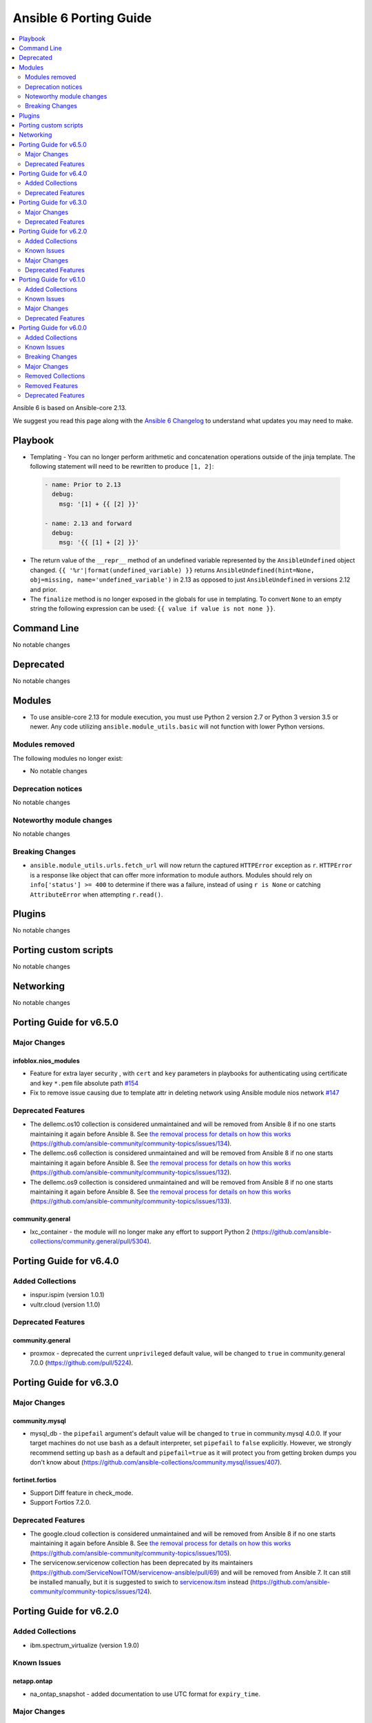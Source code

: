 ..
   THIS DOCUMENT IS AUTOMATICALLY GENERATED BY ANTSIBULL! PLEASE DO NOT EDIT MANUALLY! (YOU PROBABLY WANT TO EDIT porting_guide_core_2.13.rst)

.. _porting_6_guide:

=======================
Ansible 6 Porting Guide
=======================

.. contents::
  :local:
  :depth: 2


Ansible 6 is based on Ansible-core 2.13.


We suggest you read this page along with the `Ansible 6 Changelog <https://github.com/ansible-community/ansible-build-data/blob/main/6/CHANGELOG-v6.rst>`_ to understand what updates you may need to make.


Playbook
========

* Templating - You can no longer perform arithmetic and concatenation operations outside of the jinja template. The following statement will need to be rewritten to produce ``[1, 2]``:

 .. code-block:: yaml

     - name: Prior to 2.13
       debug:
         msg: '[1] + {{ [2] }}'

     - name: 2.13 and forward
       debug:
         msg: '{{ [1] + [2] }}'

* The return value of the ``__repr__`` method of an undefined variable represented by the ``AnsibleUndefined`` object changed. ``{{ '%r'|format(undefined_variable) }}`` returns ``AnsibleUndefined(hint=None, obj=missing, name='undefined_variable')`` in 2.13 as opposed to just ``AnsibleUndefined`` in versions 2.12 and prior.

* The ``finalize`` method is no longer exposed in the globals for use in templating. To convert ``None`` to an empty string the following expression can be used: ``{{ value if value is not none }}``.


Command Line
============

No notable changes


Deprecated
==========

No notable changes


Modules
=======

* To use ansible-core 2.13 for module execution, you must use Python 2 version 2.7 or Python 3 version 3.5 or newer. Any code utilizing ``ansible.module_utils.basic`` will not function with lower Python versions.


Modules removed
---------------

The following modules no longer exist:

* No notable changes


Deprecation notices
-------------------

No notable changes


Noteworthy module changes
-------------------------

No notable changes


Breaking Changes
----------------

* ``ansible.module_utils.urls.fetch_url`` will now return the captured ``HTTPError`` exception as ``r``. ``HTTPError`` is a response like object that can offer more information to module authors. Modules should rely on ``info['status'] >= 400`` to determine if there was a failure, instead of using ``r is None`` or catching ``AttributeError`` when attempting ``r.read()``.


Plugins
=======

No notable changes


Porting custom scripts
======================

No notable changes


Networking
==========

No notable changes

Porting Guide for v6.5.0
========================

Major Changes
-------------

infoblox.nios_modules
~~~~~~~~~~~~~~~~~~~~~

- Feature for extra layer security , with ``cert`` and ``key`` parameters in playbooks for authenticating using certificate and key ``*.pem`` file absolute path `#154 <https://github.com/infobloxopen/infoblox-ansible/pull/154>`_
- Fix to remove issue causing due to template attr in deleting network using Ansible module nios network `#147 <https://github.com/infobloxopen/infoblox-ansible/pull/147>`_

Deprecated Features
-------------------

- The dellemc.os10 collection is considered unmaintained and will be removed from Ansible 8 if no one starts maintaining it again before Ansible 8. See `the removal process for details on how this works <https://github.com/ansible-collections/overview/blob/main/removal_from_ansible.rst#cancelling-removal-of-an-unmaintained-collection>`__ (https://github.com/ansible-community/community-topics/issues/134).
- The dellemc.os6 collection is considered unmaintained and will be removed from Ansible 8 if no one starts maintaining it again before Ansible 8. See `the removal process for details on how this works <https://github.com/ansible-collections/overview/blob/main/removal_from_ansible.rst#cancelling-removal-of-an-unmaintained-collection>`__ (https://github.com/ansible-community/community-topics/issues/132).
- The dellemc.os9 collection is considered unmaintained and will be removed from Ansible 8 if no one starts maintaining it again before Ansible 8. See `the removal process for details on how this works <https://github.com/ansible-collections/overview/blob/main/removal_from_ansible.rst#cancelling-removal-of-an-unmaintained-collection>`__ (https://github.com/ansible-community/community-topics/issues/133).

community.general
~~~~~~~~~~~~~~~~~

- lxc_container - the module will no longer make any effort to support Python 2 (https://github.com/ansible-collections/community.general/pull/5304).

Porting Guide for v6.4.0
========================

Added Collections
-----------------

- inspur.ispim (version 1.0.1)
- vultr.cloud (version 1.1.0)

Deprecated Features
-------------------

community.general
~~~~~~~~~~~~~~~~~

- proxmox - deprecated the current ``unprivileged`` default value, will be changed to ``true`` in community.general 7.0.0 (https://github.com/pull/5224).

Porting Guide for v6.3.0
========================

Major Changes
-------------

community.mysql
~~~~~~~~~~~~~~~

- mysql_db - the ``pipefail`` argument's default value will be changed to ``true`` in community.mysql 4.0.0. If your target machines do not use ``bash`` as a default interpreter, set ``pipefail`` to ``false`` explicitly. However, we strongly recommend setting up ``bash`` as a default and ``pipefail=true`` as it will protect you from getting broken dumps you don't know about (https://github.com/ansible-collections/community.mysql/issues/407).

fortinet.fortios
~~~~~~~~~~~~~~~~

- Support Diff feature in check_mode.
- Support Fortios 7.2.0.

Deprecated Features
-------------------

- The google.cloud collection is considered unmaintained and will be removed from Ansible 8 if no one starts maintaining it again before Ansible 8. See `the removal process for details on how this works <https://github.com/ansible-collections/overview/blob/main/removal_from_ansible.rst#cancelling-removal-of-an-unmaintained-collection>`__ (https://github.com/ansible-community/community-topics/issues/105).
- The servicenow.servicenow collection has been deprecated by its maintainers (https://github.com/ServiceNowITOM/servicenow-ansible/pull/69) and will be removed from Ansible 7. It can still be installed manually, but it is suggested to swich to `servicenow.itsm <https://galaxy.ansible.com/servicenow/itsm>`__ instead (https://github.com/ansible-community/community-topics/issues/124).

Porting Guide for v6.2.0
========================

Added Collections
-----------------

- ibm.spectrum_virtualize (version 1.9.0)

Known Issues
------------

netapp.ontap
~~~~~~~~~~~~

- na_ontap_snapshot - added documentation to use UTC format for ``expiry_time``.

Major Changes
-------------

community.postgresql
~~~~~~~~~~~~~~~~~~~~

- postgresql_user - the ``groups`` argument has been deprecated and will be removed in ``community.postgresql 3.0.0``. Please use the ``postgresql_membership`` module to specify group/role memberships instead (https://github.com/ansible-collections/community.postgresql/issues/277).

Deprecated Features
-------------------

community.hashi_vault
~~~~~~~~~~~~~~~~~~~~~

- vault_kv2_get lookup - the ``engine_mount_point option`` in the ``vault_kv2_get`` lookup only will change its default from ``kv`` to ``secret`` in community.hashi_vault version 4.0.0 (https://github.com/ansible-collections/community.hashi_vault/issues/279).

Porting Guide for v6.1.0
========================

Added Collections
-----------------

- purestorage.fusion (version 1.0.2)

Known Issues
------------

dellemc.openmanage
~~~~~~~~~~~~~~~~~~

- idrac_user - Issue(192043) The module may error out with the message ``unable to perform the import or export operation because there are pending attribute changes or a configuration job is in progress``. Wait for the job to complete and run the task again.
- ome_application_alerts_smtp - Issue(212310) - The module does not provide a proper error message if the destination_address is more than 255 characters.
- ome_application_alerts_syslog - Issue(215374) - The module does not provide a proper error message if the destination_address is more than 255 characters.
- ome_device_local_access_configuration - Issue(215035) - The module reports ``Successfully updated the local access setting`` if an unsupported value is provided for the parameter timeout_limit. However, this value is not actually applied on OpenManage Enterprise Modular.
- ome_device_local_access_configuration - Issue(217865) - The module does not display a proper error message if an unsupported value is provided for the user_defined and lcd_language parameters.
- ome_device_network_services - Issue(212681) - The module does not provide a proper error message if unsupported values are provided for the parameters- port_number, community_name, max_sessions, max_auth_retries, and idle_timeout.
- ome_device_power_settings - Issue(212679) - The module displays the following message if the value provided for the parameter ``power_cap`` is not within the supported range of 0 to 32767, ``Unable to complete the request because PowerCap does not exist or is not applicable for the resource URI.``
- ome_device_quick_deploy - Issue(216352) - The module does not display a proper error message if an unsupported value is provided for the ipv6_prefix_length and vlan_id parameters.
- ome_smart_fabric_uplink - Issue(186024) - The module does not allow the creation of multiple uplinks of the same name even though it is supported by OpenManage Enterprise Modular. If an uplink is created using the same name as an existing uplink, the existing uplink is modified.

Major Changes
-------------

chocolatey.chocolatey
~~~~~~~~~~~~~~~~~~~~~

- win_chocolatey - Added bootstrap_script option to allow users to target a script URL for installing Chocolatey on clients.
- win_chocolatey_facts - Added outdated packages list to data returned.

infoblox.nios_modules
~~~~~~~~~~~~~~~~~~~~~

- Update `text` field of TXT Record `#128 <https://github.com/infobloxopen/infoblox-ansible/pull/128>`_
- Update operation using `old_name` and `new_name` for the object with dummy name in `old_name` (which does not exist in system) will not create a new object in the system. An error will be thrown stating the object does not exist in the system `#129 <https://github.com/infobloxopen/infoblox-ansible/pull/129>`_

Deprecated Features
-------------------

cisco.ios
~~~~~~~~~

- Deprecated ios_linkagg_module in favor of ios_lag_interfaces.

community.aws
~~~~~~~~~~~~~

- aws_codebuild - The ``tags`` parameter currently uses a non-standard format and has been deprecated.  In release 6.0.0 this parameter will accept a simple key/value pair dictionary instead of the current list of dictionaries.  It is recommended to migrate to using the resource_tags parameter which already accepts the simple dictionary format (https://github.com/ansible-collections/community.aws/pull/1221).
- route53_info - The CamelCase return values for ``HostedZones``, ``ResourceRecordSets``, and ``HealthChecks`` have been deprecated, in the future release you must use snake_case return values ``hosted_zones``, ``resource_record_sets``, and ``health_checks`` instead respectively".

community.crypto
~~~~~~~~~~~~~~~~

- Support for Ansible 2.9 and ansible-base 2.10 is deprecated, and will be removed in the next major release (community.crypto 3.0.0). Some modules might still work with these versions afterwards, but we will no longer keep compatibility code that was needed to support them (https://github.com/ansible-collections/community.crypto/pull/460).

community.docker
~~~~~~~~~~~~~~~~

- Support for Docker API version 1.20 to 1.24 has been deprecated and will be removed in community.docker 3.0.0. The first Docker version supporting API version 1.25 was Docker 1.13, released in January 2017. This affects the modules ``docker_container``, ``docker_container_exec``, ``docker_container_info``, ``docker_compose``, ``docker_login``, ``docker_image``, ``docker_image_info``, ``docker_image_load``, ``docker_host_info``, ``docker_network``, ``docker_network_info``, ``docker_node_info``, ``docker_swarm_info``, ``docker_swarm_service``, ``docker_swarm_service_info``, ``docker_volume_info``, and ``docker_volume``, whose minimally supported API version is between 1.20 and 1.24 (https://github.com/ansible-collections/community.docker/pull/396).
- Support for Python 2.6 is deprecated and will be removed in the next major release (community.docker 3.0.0). Some modules might still work with Python 2.6, but we will no longer try to ensure compatibility (https://github.com/ansible-collections/community.docker/pull/388).

community.general
~~~~~~~~~~~~~~~~~

- cmd_runner module utils - deprecated ``fmt`` in favour of ``cmd_runner_fmt`` as the parameter format object (https://github.com/ansible-collections/community.general/pull/4777).

Porting Guide for v6.0.0
========================

Added Collections
-----------------

- cisco.dnac (version 6.4.0)
- community.sap (version 1.0.0)
- community.sap_libs (version 1.1.0)
- vmware.vmware_rest (version 2.1.5)

Known Issues
------------

Ansible-core
~~~~~~~~~~~~

- get_url - document ``check_mode`` correctly with unreliable changed status (https://github.com/ansible/ansible/issues/65687).

ansible.netcommon
~~~~~~~~~~~~~~~~~

- eos - When using eos modules on Ansible 2.9, tasks will occasionally fail with ``import_modules`` enabled. This can be avoided by setting ``import_modules: no``

community.general
~~~~~~~~~~~~~~~~~

- pacman - ``update_cache`` cannot differentiate between up to date and outdated package lists and will report ``changed`` in both situations (https://github.com/ansible-collections/community.general/pull/4318).
- pacman - binaries specified in the ``executable`` parameter must support ``--print-format`` in order to be used by this module. In particular, AUR helper ``yay`` is known not to currently support it (https://github.com/ansible-collections/community.general/pull/4312).

dellemc.openmanage
~~~~~~~~~~~~~~~~~~

- idrac_user - Issue(192043) The module may error out with the message ``unable to perform the import or export operation because there are pending attribute changes or a configuration job is in progress``. Wait for the job to complete and run the task again.
- ome_application_alerts_smtp - Issue(212310) - The module does not provide a proper error message if the destination_address is more than 255 characters.
- ome_application_alerts_syslog - Issue(215374) - The module does not provide a proper error message if the destination_address is more than 255 characters.
- ome_application_console_preferences - Issue(224690) - The module does not display a proper error message when an unsupported value is provided for the parameters report_row_limit, email_sender_settings, and metric_collection_settings, and the value is applied on OpenManage Enterprise.
- ome_device_local_access_configuration - Issue(215035) - The module reports ``Successfully updated the local access setting`` if an unsupported value is provided for the parameter timeout_limit. However, this value is not actually applied on OpenManage Enterprise Modular.
- ome_device_local_access_configuration - Issue(217865) - The module does not display a proper error message if an unsupported value is provided for the user_defined and lcd_language parameters.
- ome_device_network_services - Issue(212681) - The module does not provide a proper error message if unsupported values are provided for the parameters- port_number, community_name, max_sessions, max_auth_retries, and idle_timeout.
- ome_device_power_settings - Issue(212679) - The module displays the following message if the value provided for the parameter ``power_cap`` is not within the supported range of 0 to 32767, ``Unable to complete the request because PowerCap does not exist or is not applicable for the resource URI.``
- ome_device_power_settings - Issue(212679) - The module errors out with the following message if the value provided for the parameter ``power_cap`` is not within the supported range of 0 to 32767, ``Unable to complete the request because PowerCap does not  exist or is not applicable for the resource URI.``
- ome_device_power_settings - Issue(212679) - The module errors out with the following message if the value provided for the parameter ``power_cap`` is not within the supported range of 0 to 32767, ``Unable to complete the request because PowerCap does not exist or is not applicable for the resource URI.``
- ome_device_quick_deploy - Issue(216352) - The module does not display a proper error message if an unsupported value is provided for the ipv6_prefix_length and vlan_id parameters.
- ome_smart_fabric_uplink - Issue(186024) - The module does not allow the creation of multiple uplinks of the same name even though it is supported by OpenManage Enterprise Modular. If an uplink is created using the same name as an existing uplink, the existing uplink is modified.

purestorage.flasharray
~~~~~~~~~~~~~~~~~~~~~~

- purefa_admin - Once `max_login` and `lockout` have been set there is currently no way to rest these to zero except through the FlashArray GUI

Breaking Changes
----------------

Ansible-core
~~~~~~~~~~~~

- Module Python Dependency - Drop support for Python 2.6 in module execution.
- Templating - it is no longer allowed to perform arithmetic and concatenation operations outside of the jinja template (https://github.com/ansible/ansible/pull/75587)
- The ``finalize`` method is no longer exposed in the globals for use in templating.

amazon.aws
~~~~~~~~~~

- aws_caller_facts - Remove deprecated ``aws_caller_facts`` alias.  Please use ``aws_caller_info`` instead.
- cloudformation_facts - Remove deprecated ``cloudformation_facts`` alias.  Please use ``cloudformation_info`` instead.
- ec2_ami_facts - Remove deprecated ``ec2_ami_facts`` alias.  Please use ``ec2_ami_info`` instead.
- ec2_eni_facts - Remove deprecated ``ec2_eni_facts`` alias.  Please use ``ec2_eni_info`` instead.
- ec2_group_facts - Remove deprecated ``ec2_group_facts`` alias.  Please use ``ec2_group_info`` instead.
- ec2_instance_facts - Remove deprecated ``ec2_instance_facts`` alias.  Please use ``ec2_instance_info`` instead.
- ec2_snapshot_facts - Remove deprecated ``ec2_snapshot_facts`` alias.  Please use ``ec2_snapshot_info`` instead.
- ec2_vol_facts - Remove deprecated ``ec2_vol_facts`` alias.  Please use ``ec2_vol_info`` instead.
- ec2_vpc_dhcp_option_facts - Remove deprecated ``ec2_vpc_dhcp_option_facts`` alias.  Please use ``ec2_vpc_dhcp_option_info`` instead.
- ec2_vpc_endpoint_facts - Remove deprecated ``ec2_vpc_endpoint_facts`` alias.  Please use ``ec2_vpc_endpoint_info`` instead.
- ec2_vpc_igw_facts - Remove deprecated ``ec2_vpc_igw_facts`` alias.  Please use ``ec2_vpc_igw_info`` instead.
- ec2_vpc_nat_gateway_facts - Remove deprecated ``ec2_vpc_nat_gateway_facts`` alias.  Please use ``ec2_vpc_nat_gateway_info`` instead.
- ec2_vpc_net_facts - Remove deprecated ``ec2_vpc_net_facts`` alias.  Please use ``ec2_vpc_net_info`` instead.
- ec2_vpc_route_table_facts - Remove deprecated ``ec2_vpc_route_table_facts`` alias.  Please use ``ec2_vpc_route_table_info`` instead.
- ec2_vpc_subnet_facts - Remove deprecated ``ec2_vpc_subnet_facts`` alias.  Please use ``ec2_vpc_subnet_info`` instead.

ansible.netcommon
~~~~~~~~~~~~~~~~~

- httpapi - Change default value of ``import_modules`` option from ``no`` to ``yes``
- netconf - Change default value of ``import_modules`` option from ``no`` to ``yes``
- network_cli - Change default value of ``import_modules`` option from ``no`` to ``yes``

arista.eos
~~~~~~~~~~

- eos_command - new suboption ``version`` of parameter ``command``, which controls the JSON response version. Previously the value was assumed to be "latest" for network_cli and "1" for httpapi, but the default will now be "latest" for both connections. This option is also available for use in modules making their own device requests with ``plugins.module_utils.network.eos.eos.run_commands()`` with the same new default behavior. (https://github.com/ansible-collections/arista.eos/pull/258).
- httpapi - the ``eos_use_sessions`` option is now a boolean instead of an integer.

community.aws
~~~~~~~~~~~~~

- aws_acm_facts -  Remove deprecated alias ``aws_acm_facts``.  Please use ``aws_acm_info`` instead.
- aws_kms_facts -  Remove deprecated alias ``aws_kms_facts``.  Please use ``aws_kms_info`` instead.
- aws_kms_info - Deprecated ``keys_attr`` field is now ignored (https://github.com/ansible-collections/community.aws/pull/838).
- aws_region_facts -  Remove deprecated alias ``aws_region_facts``.  Please use ``aws_region_info`` instead.
- aws_s3_bucket_facts -  Remove deprecated alias ``aws_s3_bucket_facts``.  Please use ``aws_s3_bucket_info`` instead.
- aws_sgw_facts -  Remove deprecated alias ``aws_sgw_facts``.  Please use ``aws_sgw_info`` instead.
- aws_waf_facts -  Remove deprecated alias ``aws_waf_facts``.  Please use ``aws_waf_info`` instead.
- cloudfront_facts -  Remove deprecated alias ``cloudfront_facts``.  Please use ``cloudfront_info`` instead.
- cloudwatchlogs_log_group_facts -  Remove deprecated alias ``cloudwatchlogs_log_group_facts``.  Please use ``cloudwatchlogs_log_group_info`` instead.
- dynamodb_table - deprecated updates currently ignored for primary keys and global_all indexes will now result in a failure. (https://github.com/ansible-collections/community.aws/pull/837).
- ec2_asg_facts -  Remove deprecated alias ``ec2_asg_facts``.  Please use ``ec2_asg_info`` instead.
- ec2_customer_gateway_facts -  Remove deprecated alias ``ec2_customer_gateway_facts``.  Please use ``ec2_customer_gateway_info`` instead.
- ec2_eip_facts -  Remove deprecated alias ``ec2_eip_facts``.  Please use ``ec2_eip_info`` instead.
- ec2_elb_facts -  Remove deprecated alias ``ec2_elb_facts``.  Please use ``ec2_elb_info`` instead.
- ec2_elb_info -  The ``ec2_elb_info`` module has been removed.  Please use ``the ``elb_classic_lb_info`` module.
- ec2_lc_facts -  Remove deprecated alias ``ec2_lc_facts``.  Please use ``ec2_lc_info`` instead.
- ec2_placement_group_facts -  Remove deprecated alias ``ec2_placement_group_facts``.  Please use ``ec2_placement_group_info`` instead.
- ec2_vpc_nacl_facts -  Remove deprecated alias ``ec2_vpc_nacl_facts``.  Please use ``ec2_vpc_nacl_info`` instead.
- ec2_vpc_peering_facts -  Remove deprecated alias ``ec2_vpc_peering_facts``.  Please use ``ec2_vpc_peering_info`` instead.
- ec2_vpc_route_table_facts -  Remove deprecated alias ``ec2_vpc_route_table_facts``.  Please use ``ec2_vpc_route_table_info`` instead.
- ec2_vpc_vgw_facts -  Remove deprecated alias ``ec2_vpc_vgw_facts``.  Please use ``ec2_vpc_vgw_info`` instead.
- ec2_vpc_vpn_facts -  Remove deprecated alias ``ec2_vpc_vpn_facts``.  Please use ``ec2_vpc_vpn_info`` instead.
- ecs_service_facts -  Remove deprecated alias ``ecs_service_facts``.  Please use ``ecs_service_info`` instead.
- ecs_taskdefinition_facts -  Remove deprecated alias ``ecs_taskdefinition_facts``.  Please use ``ecs_taskdefinition_info`` instead.
- efs_facts -  Remove deprecated alias ``efs_facts``.  Please use ``efs_info`` instead.
- elasticache_facts -  Remove deprecated alias ``elasticache_facts``.  Please use ``elasticache_info`` instead.
- elb_application_lb_facts -  Remove deprecated alias ``elb_application_lb_facts``.  Please use ``elb_application_lb_info`` instead.
- elb_classic_lb_facts -  Remove deprecated alias ``elb_classic_lb_facts``.  Please use ``elb_classic_lb_info`` instead.
- elb_target_facts -  Remove deprecated alias ``elb_target_facts``.  Please use ``elb_target_info`` instead.
- elb_target_group_facts -  Remove deprecated alias ``elb_target_group_facts``.  Please use ``elb_target_group_info`` instead.
- iam - Removed deprecated ``community.aws.iam`` module. Please use ``community.aws.iam_user``, ``community.aws.iam_access_key`` or ``community.aws.iam_group`` (https://github.com/ansible-collections/community.aws/pull/839).
- iam_cert_facts -  Remove deprecated alias ``iam_cert_facts``.  Please use ``iam_cert_info`` instead.
- iam_mfa_device_facts -  Remove deprecated alias ``iam_mfa_device_facts``.  Please use ``iam_mfa_device_info`` instead.
- iam_role_facts -  Remove deprecated alias ``iam_role_facts``.  Please use ``iam_role_info`` instead.
- iam_server_certificate_facts -  Remove deprecated alias ``iam_server_certificate_facts``.  Please use ``iam_server_certificate_info`` instead.
- lambda_facts -  Remove deprecated module lambda_facts``.  Please use ``lambda_info`` instead.
- rds - Removed deprecated ``community.aws.rds`` module. Please use ``community.aws.rds_instance`` (https://github.com/ansible-collections/community.aws/pull/839).
- rds_instance_facts -  Remove deprecated alias ``rds_instance_facts``.  Please use ``rds_instance_info`` instead.
- rds_snapshot_facts -  Remove deprecated alias ``rds_snapshot_facts``.  Please use ``rds_snapshot_info`` instead.
- redshift_facts -  Remove deprecated alias ``redshift_facts``.  Please use ``redshift_info`` instead.
- route53_facts -  Remove deprecated alias ``route53_facts``.  Please use ``route53_info`` instead.

community.general
~~~~~~~~~~~~~~~~~

- Parts of this collection do not work with ansible-core 2.11 on Python 3.12+. Please either upgrade to ansible-core 2.12+, or use Python 3.11 or earlier (https://github.com/ansible-collections/community.general/pull/3988).
- The symbolic links used to implement flatmapping for all modules were removed and replaced by ``meta/runtime.yml`` redirects. This effectively breaks compatibility with Ansible 2.9 for all modules (without using their "long" names, which is discouraged and which can change without previous notice since they are considered an implementation detail) (https://github.com/ansible-collections/community.general/pull/4548).
- a_module test plugin - remove Ansible 2.9 compatibility code (https://github.com/ansible-collections/community.general/pull/4548).
- archive - remove Ansible 2.9 compatibility code (https://github.com/ansible-collections/community.general/pull/4548).
- git_config - remove Ansible 2.9 and early ansible-base 2.10 compatibility code (https://github.com/ansible-collections/community.general/pull/4548).
- java_keystore - remove Ansible 2.9 compatibility code (https://github.com/ansible-collections/community.general/pull/4548).
- lists_mergeby and groupby_as_dict filter plugins - adjust filter plugin filename. This change is not visible to end-users, it only affects possible other collections importing Python paths (https://github.com/ansible-collections/community.general/pull/4625).
- lists_mergeby filter plugin - remove Ansible 2.9 compatibility code (https://github.com/ansible-collections/community.general/pull/4548).
- maven_artifact - remove Ansible 2.9 compatibility code (https://github.com/ansible-collections/community.general/pull/4548).
- memcached cache plugin - remove Ansible 2.9 compatibility code (https://github.com/ansible-collections/community.general/pull/4548).
- path_join filter plugin shim - remove Ansible 2.9 compatibility code (https://github.com/ansible-collections/community.general/pull/4548).
- redis cache plugin - remove Ansible 2.9 compatibility code (https://github.com/ansible-collections/community.general/pull/4548).
- yarn - remove unsupported and unnecessary ``--no-emoji`` flag (https://github.com/ansible-collections/community.general/pull/4662).

community.mysql
~~~~~~~~~~~~~~~

- mysql_replication - remove ``Is_Slave`` and ``Is_Master`` return values (were replaced with ``Is_Primary`` and ``Is_Replica`` (https://github.com/ansible-collections    /community.mysql/issues/145).
- mysql_replication - remove the mode options values containing ``master``/``slave`` and the master_use_gtid option ``slave_pos`` (were replaced with corresponding ``primary``/``replica`` values) (https://github.com/ansible-collections/community.mysql/issues/145).
- mysql_user - remove support for the `REQUIRESSL` special privilege as it has ben superseded by the `tls_requires` option (https://github.com/ansible-collections/community.mysql/discussions/121).
- mysql_user - validate privileges using database engine directly (https://github.com/ansible-collections/community.mysql/issues/234 https://github.com/ansible-collections/community.mysql/pull/243). Do not validate privileges in this module anymore.

community.vmware
~~~~~~~~~~~~~~~~

- The collection now requires at least ansible-core 2.11.0. Ansible 3 and before, and ansible-base versions are no longer supported.
- vmware_cluster_drs - The default for ``enable`` has been changed from ``false`` to ``true``.
- vmware_cluster_drs - The parameter alias ``enable_drs`` has been removed, use ``enable`` instead.
- vmware_cluster_ha - The default for ``enable`` has been changed from ``false`` to ``true``.
- vmware_cluster_ha - The parameter alias ``enable_ha`` has been removed, use ``enable`` instead.
- vmware_cluster_vsan - The default for ``enable`` has been changed from ``false`` to ``true``.
- vmware_cluster_vsan - The parameter alias ``enable_vsan`` has been removed, use ``enable`` instead.
- vmware_guest - Virtualization Based Security has some requirements (``nested_virt``, ``secure_boot`` and ``iommu``) that the module silently enabled. They have to be enabled explicitly now.

dellemc.openmanage
~~~~~~~~~~~~~~~~~~

- HTTPS SSL certificate validation is a **breaking change** and will require modification in the existing playbooks. Please refer to `SSL Certificate Validation <https://github.com/dell/dellemc-openmanage-ansible-modules#ssl-certificate-validation>`_ section in the `README.md <https://github.com/dell/dellemc-openmanage-ansible-modules/blob/collections/README.md#SSL-Certificate-Validation>`_ for modification to existing playbooks.

theforeman.foreman
~~~~~~~~~~~~~~~~~~

- Set use_reports_api default value to true for the inventory plugin
- Support for Ansible 2.8 is removed

Major Changes
-------------

- Add a ``ansible-community`` CLI tool that allows to print the version of the Ansible community distribution. Use ``ansible-community --version`` to print this version.

Ansible-core
~~~~~~~~~~~~

- Jinja2 Controller Requirement - Jinja2 3.0.0 or newer is required for the control node (the machine that runs Ansible) (https://github.com/ansible/ansible/pull/75881)
- Templating - remove ``safe_eval`` in favor of using ``NativeEnvironment`` but utilizing ``literal_eval`` only in cases when ``safe_eval`` was used (https://github.com/ansible/ansible/pull/75587)

amazon.aws
~~~~~~~~~~

- amazon.aws collection - The amazon.aws collection has dropped support for ``botocore<1.19.0`` and ``boto3<1.16.0``. Most modules will continue to work with older versions of the AWS SDK, however compatability with older versions of the SDK is not guaranteed and will not be tested. When using older versions of the SDK a warning will be emitted by Ansible (https://github.com/ansible-collections/amazon.aws/pull/574).

ansible.netcommon
~~~~~~~~~~~~~~~~~

- cli_parse - this module has been moved to the ansible.utils collection. ``ansible.netcommon.cli_parse`` will continue to work to reference the module in its new location, but this redirect will be removed in a future release
- network_cli - Change default value of `ssh_type` option from `paramiko` to `auto`. This value will use libssh if the ansible-pylibssh module is installed, otherwise will fallback to paramiko.

arista.eos
~~~~~~~~~~

- Minimum required ansible.netcommon version is 2.5.1.
- Updated base plugin references to ansible.netcommon.
- `eos_facts` - change default gather_subset to `min` from `!config` (https://github.com/ansible-collections/arista.eos/issues/306).

chocolatey.chocolatey
~~~~~~~~~~~~~~~~~~~~~

- win_chocolatey - Added choco_args option to pass additional arguments directly to Chocolatey.

cisco.asa
~~~~~~~~~

- Minimum required ansible.netcommon version is 2.5.1.
- Updated base plugin references to ansible.netcommon.

cisco.ios
~~~~~~~~~

- Minimum required ansible.netcommon version is 2.5.1.
- Updated base plugin references to ansible.netcommon.
- facts - default value for gather_subset is changed to min instead of !config.

cisco.iosxr
~~~~~~~~~~~

- Minimum required ansible.netcommon version is 2.5.1.
- Updated base plugin references to ansible.netcommon.
- `facts` - default value for `gather_subset` is changed to min instead of !config.

cisco.ise
~~~~~~~~~

- Update ciscoisesdk requirement to 1.2.0
- anc_endpoint_bulk_monitor_status_info - change return value, it returns BulkStatus content.
- anc_policy_bulk_monitor_status_info - change return value, it returns BulkStatus content.
- backup_last_status_info - change return value, it returns response content.
- device_administration_authentication_rules - deletes parameter identitySourceId.
- device_administration_authentication_rules_info - change return value, it returns response content.
- device_administration_authorization_rules_info - change return value, it returns response content.
- device_administration_conditions - deletes parameter attributeId.
- device_administration_conditions_for_authentication_rule_info - change return value, it returns response content.
- device_administration_conditions_for_authorization_rule_info - change return value, it returns response content.
- device_administration_conditions_for_policy_set_info - change return value, it returns response content.
- device_administration_conditions_info - change return value, it returns response content.
- device_administration_dictionary_attributes_authentication_info - change return value, it returns response content.
- device_administration_dictionary_attributes_authorization_info - change return value, it returns response content.
- device_administration_dictionary_attributes_policy_set_info - change return value, it returns response content.
- device_administration_global_exception_rules_info - change return value, it returns response content.
- device_administration_network_conditions_info - change return value, it returns response content.
- device_administration_time_date_conditions - deletes parameter attributeId.
- device_administration_time_date_conditions_info - change return value, it returns response content.
- egress_matrix_cell_bulk_monitor_status_info - change return value, it returns BulkStatus content.
- network_access_authentication_rules - deletes parameter identitySourceId.
- network_access_conditions - deletes parameter attributeId.
- network_access_time_date_conditions - deletes parameter attributeId.
- node_deployment - update parameters.
- node_deployment_info - add filter and filterType parameters.
- node_group - fixes response recollection.
- node_group_info - fixes response recollection.
- repository_files_info - change return value, it returns response content.
- repository_info - change return value, it returns response content.
- sg_acl_bulk_monitor_status_info - change return value, it returns BulkStatus content.
- sg_mapping_bulk_monitor_status_info - change return value, it returns BulkStatus content.
- sg_mapping_group_bulk_monitor_status_info - change return value, it returns BulkStatus content.
- sg_mapping_group_info - change return value, it returns BulkStatus content.
- sg_to_vn_to_vlan_bulk_monitor_status_info - change return value, it returns BulkStatus content.
- sgt - change generationId type from int to str.
- sgt_bulk_monitor_status_info - change return value, it returns BulkStatus content.
- sxp_connections_bulk_monitor_status_info - change return value, it returns BulkStatus content.
- sxp_local_bindings_bulk_monitor_status_info - change return value, it returns BulkStatus content.
- sxp_vpns_bulk_monitor_status_info - change return value, it returns BulkStatus content.
- system_certificate - new parameters portalTagTransferForSameSubject and roleTransferForSameSubject.
- system_certificate - portalTagTransferForSameSubject parameter renamed to allowPortalTagTransferForSameSubject.
- system_certificate - roleTransferForSameSubject parameter renamed to allowRoleTransferForSameSubject.
- system_certificate_import - new parameters portalTagTransferForSameSubject and roleTransferForSameSubject.
- system_certificate_import - portalTagTransferForSameSubject parameter renamed to allowPortalTagTransferForSameSubject.
- system_certificate_import - roleTransferForSameSubject parameter renamed to allowRoleTransferForSameSubject.
- trustsec_nbar_app_info - change type from str to list.
- trustsec_vn_info - change type from str to list.

cisco.meraki
~~~~~~~~~~~~

- meraki_mr_radio - New module

cisco.nxos
~~~~~~~~~~

- The minimum required ansible.netcommon version has been bumped to v2.6.1.
- Updated base plugin references to ansible.netcommon.
- `nxos_facts` - change default gather_subset to `min` from `!config` (https://github.com/ansible-collections/cisco.nxos/issues/418).
- nxos_file_copy has been rewritten as a module. This change also removes the dependency on pexpect for file_pull operation. Since this now uses AnsibleModule class for argspec validation, the validation messages will be slighlty different. Expect changes in the return payload in some cases. All functionality remains unchanged.

community.aws
~~~~~~~~~~~~~

- community.aws collection - The community.aws collection has dropped support for ``botocore<1.19.0`` and ``boto3<1.16.0``. Most modules will continue to work with older versions of the AWS SDK, however compatability with older versions of the SDK is not guaranteed and will not be tested. When using older versions of the SDK a warning will be emitted by Ansible (https://github.com/ansible-collections/community.aws/pull/809).
- s3_bucket_notifications - refactor module to support SNS / SQS targets as well as the existing support for Lambda functions (https://github.com/ansible-collections/community.aws/issues/140).

community.general
~~~~~~~~~~~~~~~~~

- The community.general collection no longer supports Ansible 2.9 and ansible-base 2.10. While we take no active measures to prevent usage, we will remove a lot of compatibility code and other compatility measures that will effectively prevent using most content from this collection with Ansible 2.9, and some content of this collection with ansible-base 2.10. Both Ansible 2.9 and ansible-base 2.10 will very soon be End of Life and if you are still using them, you should consider upgrading to ansible-core 2.11 or later as soon as possible (https://github.com/ansible-collections/community.general/pull/4548).

community.mysql
~~~~~~~~~~~~~~~

- The community.mysql collection no longer supports ``Ansible 2.9`` and ``ansible-base 2.10``. While we take no active measures to prevent usage and there are no plans to introduce incompatible code to the modules, we will stop testing against ``Ansible 2.9`` and ``ansible-base 2.10``. Both will very soon be End of Life and if you are still using them, you should consider upgrading to the ``latest Ansible / ansible-core 2.11 or later`` as soon as possible (https://github.com/ansible-collections/community.mysql/pull/343).

community.network
~~~~~~~~~~~~~~~~~

- The community.network collection no longer supports Ansible 2.9 and ansible-base 2.10. While we take no active measures to prevent usage, we will remove compatibility code and other compatility measures that will effectively prevent using most content from this collection with Ansible 2.9, and some content of this collection with ansible-base 2.10. Both Ansible 2.9 and ansible-base 2.10 will very soon be End of Life and if you are still using them, you should consider upgrading to ansible-core 2.11 or later as soon as possible (https://github.com/ansible-collections/community.network/pull/426).

community.postgresql
~~~~~~~~~~~~~~~~~~~~

- The community.postgresql collection no longer supports ``Ansible 2.9`` and ``ansible-base 2.10``. While we take no active measures to prevent usage and there are no plans to introduce incompatible code to the modules, we will stop testing against ``Ansible 2.9`` and ``ansible-base 2.10``. Both will very soon be End of Life and if you are still using them, you should consider upgrading to the ``latest Ansible / ansible-core 2.11 or later`` as soon as possible (https://github.com/ansible-collections/community.postgresql/pull/245).
- postgresql_privs - the ``usage_on_types`` feature have been deprecated and will be removed in ``community.postgresql 3.0.0``. Please use the ``type`` option with the ``type`` value to explicitly grant/revoke privileges on types (https://github.com/ansible-collections/community.postgresql/issues/207).
- postgresql_query - the ``path_to_script`` and ``as_single_query`` options as well as the ``query_list`` and ``query_all_results`` return values have been deprecated and will be removed in ``community.postgresql 3.0.0``. Please use the ``community.postgresql.postgresql_script`` module to execute statements from scripts (https://github.com/ansible-collections/community.postgresql/issues/189).
- postgresql_query - the default value of the ``as_single_query`` option changes to ``yes``. If the related behavior of your tasks where the module is involved changes, please adjust the parameter's value correspondingly (https://github.com/ansible-collections/community.postgresql/issues/85).
- postgresql_user - the ``priv`` argument has been deprecated and will be removed in ``community.postgresql 3.0.0``. Please use the ``postgresql_privs`` module to grant/revoke privileges instead (https://github.com/ansible-collections/community.postgresql/issues/212).

community.vmware
~~~~~~~~~~~~~~~~

- Drop VCSIM as a test target (https://github.com/ansible-collections/community.vmware/pull/1294).

containers.podman
~~~~~~~~~~~~~~~~~

- Add podman_tag module
- Add secrets driver and driver opts support

dellemc.openmanage
~~~~~~~~~~~~~~~~~~

- All modules can read custom or organizational CA signed certificate from the environment variables. Please refer to `SSL Certificate Validation <https://github.com/dell/dellemc-openmanage-ansible-modules#ssl-certificate-validation>`_ section in the `README.md <https://github.com/dell/dellemc-openmanage-ansible-modules/blob/collections/README.md#SSL-Certificate-Validation>`_ for modification to existing playbooks or setting environment variable.
- All modules now support SSL over HTTPS and socket level timeout.
- idrac_server_config_profile - The module is enhanced to support export, import, and preview the SCP configuration using Redfish and added support for check mode.

f5networks.f5_modules
~~~~~~~~~~~~~~~~~~~~~

- bigip_device_info - pagination logic has also been added to help with api stability.
- bigip_device_info - the module no longer gathers information from all partitions on device. This change will stabalize the module by gathering resources only from the given partition and prevent the module from gathering way too much information that might result in crashing.

fortinet.fortios
~~~~~~~~~~~~~~~~

- Support FortiOS 7.0.2, 7.0.3, 7.0.4, 7.0.5.

frr.frr
~~~~~~~

- Minimum required ansible.netcommon version is 2.5.1.
- Updated base plugin references to ansible.netcommon.

ibm.qradar
~~~~~~~~~~

- Minimum required ansible.netcommon version is 2.5.1.
- Updated base plugin references to ansible.netcommon.

junipernetworks.junos
~~~~~~~~~~~~~~~~~~~~~

- Minimum required ansible.netcommon version is 2.5.1.
- Updated base plugin references to ansible.netcommon.
- `junos_facts` - change default gather_subset to `min` from `!config`.

ovirt.ovirt
~~~~~~~~~~~

- manageiq - role removed (https://github.com/oVirt/ovirt-ansible-collection/pull/375).

splunk.es
~~~~~~~~~

- Minimum required ansible.netcommon version is 2.5.1.
- Updated base plugin references to ansible.netcommon.

vyos.vyos
~~~~~~~~~

- Add 'pool' as value to server key in ntp_global.
- Minimum required ansible.netcommon version is 2.5.1.
- Updated base plugin references to ansible.netcommon.
- `vyos_facts` - change default gather_subset to `min` from `!config` (https://github.com/ansible-collections/vyos.vyos/issues/231).

Removed Collections
-------------------

- community.kubernetes (previously included version: 2.0.1)
- community.kubevirt (previously included version: 1.0.0)

Removed Features
----------------

- The community.kubernetes collection has been removed from Ansible 6. It has been deprecated since Ansible 4.2, and version 2.0.0 included since Ansible 5 is only a set of deprecated redirects from community.kubernetes to kubernetes.core. If you still need the redirects, you can manually install community.kubernetes with ``ansible-galaxy collection install community.kubernetes`` (https://github.com/ansible-community/community-topics/issues/93).
- The community.kubevirt collection has been removed from Ansible 6. It has not been working with the community.kubernetes collection included since Ansible 5.0.0, and unfortunately nobody managed to adjust the collection to work with kubernetes.core >= 2.0.0. If you need to use this collection, you need to manually install community.kubernetes < 2.0.0 together with community.kubevirt with ``ansible-galaxy collection install community.kubevirt 'community.kubernetes:<2.0.0'`` (https://github.com/ansible-community/community-topics/issues/92).

Ansible-core
~~~~~~~~~~~~

- Remove deprecated ``Templar.set_available_variables()`` method (https://github.com/ansible/ansible/issues/75828)
- cli - remove deprecated ability to set verbosity before the sub-command (https://github.com/ansible/ansible/issues/75823)
- copy - remove deprecated ``thirsty`` alias (https://github.com/ansible/ansible/issues/75824)
- psrp - Removed fallback on ``put_file`` with older ``pypsrp`` versions. Users must have at least ``pypsrp>=0.4.0``.
- url_argument_spec - remove deprecated ``thirsty`` alias for ``get_url`` and ``uri`` modules (https://github.com/ansible/ansible/issues/75825, https://github.com/ansible/ansible/issues/75826)

community.general
~~~~~~~~~~~~~~~~~

- ali_instance_info - removed the options ``availability_zone``, ``instance_ids``, and ``instance_names``. Use filter item ``zone_id`` instead of ``availability_zone``, filter item ``instance_ids`` instead of ``instance_ids``, and filter item ``instance_name`` instead of ``instance_names`` (https://github.com/ansible-collections/community.general/pull/4516).
- apt_rpm - removed the deprecated alias ``update-cache`` of ``update_cache`` (https://github.com/ansible-collections/community.general/pull/4516).
- compose - removed various deprecated aliases. Use the version with ``_`` instead of ``-`` instead (https://github.com/ansible-collections/community.general/pull/4516).
- dnsimple - remove support for dnsimple < 2.0.0 (https://github.com/ansible-collections/community.general/pull/4516).
- github_deploy_key - removed the deprecated alias ``2fa_token`` of ``otp`` (https://github.com/ansible-collections/community.general/pull/4516).
- homebrew, homebrew_cask - removed the deprecated alias ``update-brew`` of ``update_brew`` (https://github.com/ansible-collections/community.general/pull/4516).
- linode - removed the ``backupsenabled`` option. Use ``backupweeklyday`` or ``backupwindow`` to enable backups (https://github.com/ansible-collections/community.general/pull/4516).
- opkg - removed the deprecated alias ``update-cache`` of ``update_cache`` (https://github.com/ansible-collections/community.general/pull/4516).
- pacman - if ``update_cache=true`` is used with ``name`` or ``upgrade``, the changed state will now also indicate if only the cache was updated. To keep the old behavior - only indicate ``changed`` when a package was installed/upgraded -, use ``changed_when`` as indicated in the module examples (https://github.com/ansible-collections/community.general/pull/4516).
- pacman - removed the deprecated alias ``update-cache`` of ``update_cache`` (https://github.com/ansible-collections/community.general/pull/4516).
- proxmox, proxmox_kvm, proxmox_snap - no longer allow to specify a VM name that matches multiple VMs. If this happens, the modules now fail (https://github.com/ansible-collections/community.general/pull/4516).
- serverless - removed the ``functions`` option. It was not used by the module (https://github.com/ansible-collections/community.general/pull/4516).
- slackpkg - removed the deprecated alias ``update-cache`` of ``update_cache`` (https://github.com/ansible-collections/community.general/pull/4516).
- urpmi - removed the deprecated alias ``no-recommends`` of ``no_recommends`` (https://github.com/ansible-collections/community.general/pull/4516).
- urpmi - removed the deprecated alias ``update-cache`` of ``update_cache`` (https://github.com/ansible-collections/community.general/pull/4516).
- xbps - removed the deprecated alias ``update-cache`` of ``update_cache`` (https://github.com/ansible-collections/community.general/pull/4516).
- xfconf - the ``get`` state has been removed. Use the ``xfconf_info`` module instead (https://github.com/ansible-collections/community.general/pull/4516).

community.hashi_vault
~~~~~~~~~~~~~~~~~~~~~

- aws_iam auth - the deprecated alias ``aws_iam_login`` for the ``aws_iam`` value of the ``auth_method`` option has been removed (https://github.com/ansible-collections/community.hashi_vault/issues/194).
- community.hashi_vault collection - support for Ansible 2.9 and ansible-base 2.10 has been removed (https://github.com/ansible-collections/community.hashi_vault/issues/189).
- hashi_vault lookup - the deprecated ``[lookup_hashi_vault]`` INI config section has been removed in favor of the collection-wide ``[hashi_vault_collection]`` section (https://github.com/ansible-collections/community.hashi_vault/issues/179).
- the "legacy" integration test setup has been removed; this does not affect end users and is only relevant to contributors (https://github.com/ansible-collections/community.hashi_vault/pull/191).

community.network
~~~~~~~~~~~~~~~~~

- aireos modules - removed deprecated ``connection: local`` support. Use ``connection: network_cli`` instead (https://github.com/ansible-collections/community.network/pull/440).
- aireos modules - removed deprecated ``provider`` option. Use ``connection: network_cli`` instead (https://github.com/ansible-collections/community.network/pull/440).
- aruba modules - removed deprecated ``connection: local`` support. Use ``connection: network_cli`` instead (https://github.com/ansible-collections/community.network/pull/440).
- aruba modules - removed deprecated ``provider`` option. Use ``connection: network_cli`` instead (https://github.com/ansible-collections/community.network/pull/440).
- ce modules - removed deprecated ``connection: local`` support. Use ``connection: network_cli`` instead (https://github.com/ansible-collections/community.network/pull/440).
- ce modules - removed deprecated ``provider`` option. Use ``connection: network_cli`` instead (https://github.com/ansible-collections/community.network/pull/440).
- enos modules - removed deprecated ``connection: local`` support. Use ``connection: network_cli`` instead (https://github.com/ansible-collections/community.network/pull/440).
- enos modules - removed deprecated ``provider`` option. Use ``connection: network_cli`` instead (https://github.com/ansible-collections/community.network/pull/440).
- ironware modules - removed deprecated ``connection: local`` support. Use ``connection: network_cli`` instead (https://github.com/ansible-collections/community.network/pull/440).
- ironware modules - removed deprecated ``provider`` option. Use ``connection: network_cli`` instead (https://github.com/ansible-collections/community.network/pull/440).
- sros modules - removed deprecated ``connection: local`` support. Use ``connection: network_cli`` instead (https://github.com/ansible-collections/community.network/pull/440).
- sros modules - removed deprecated ``provider`` option. Use ``connection: network_cli`` instead (https://github.com/ansible-collections/community.network/pull/440).

community.vmware
~~~~~~~~~~~~~~~~

- vcenter_extension_facts - The deprecated module ``vcenter_extension_facts`` has been removed, use ``vcenter_extension_info`` instead.
- vmware_about_facts - The deprecated module ``vmware_about_facts`` has been removed, use ``vmware_about_info`` instead.
- vmware_category_facts - The deprecated module ``vmware_category_facts`` has been removed, use ``vmware_category_info`` instead.
- vmware_cluster - Remove DRS configuration in favour of module ``vmware_cluster_drs``.
- vmware_cluster - Remove HA configuration in favour of module ``vmware_cluster_ha``.
- vmware_cluster - Remove VSAN configuration in favour of module ``vmware_cluster_vsan``.
- vmware_cluster_facts - The deprecated module ``vmware_cluster_facts`` has been removed, use ``vmware_cluster_info`` instead.
- vmware_datastore_facts - The deprecated module ``vmware_datastore_facts`` has been removed, use ``vmware_datastore_info`` instead.
- vmware_drs_group_facts - The deprecated module ``vmware_drs_group_facts`` has been removed, use ``vmware_drs_group_info`` instead.
- vmware_drs_rule_facts - The deprecated module ``vmware_drs_rule_facts`` has been removed, use ``vmware_drs_rule_info`` instead.
- vmware_dvs_portgroup - The deprecated parameter ``portgroup_type`` has been removed, use ``port_binding`` instead.
- vmware_dvs_portgroup_facts - The deprecated module ``vmware_dvs_portgroup_facts`` has been removed, use ``vmware_dvs_portgroup_info`` instead.
- vmware_guest_boot_facts - The deprecated module ``vmware_guest_boot_facts`` has been removed, use ``vmware_guest_boot_info`` instead.
- vmware_guest_customization_facts - The deprecated module ``vmware_guest_customization_facts`` has been removed, use ``vmware_guest_customization_info`` instead.
- vmware_guest_disk_facts - The deprecated module ``vmware_guest_disk_facts`` has been removed, use ``vmware_guest_disk_info`` instead.
- vmware_guest_facts - The deprecated module ``vmware_guest_facts`` has been removed, use ``vmware_guest_info`` instead.
- vmware_guest_snapshot_facts - The deprecated module ``vmware_guest_snapshot_facts`` has been removed, use ``vmware_guest_snapshot_info`` instead.
- vmware_host_capability_facts - The deprecated module ``vmware_host_capability_facts`` has been removed, use ``vmware_host_capability_info`` instead.
- vmware_host_config_facts - The deprecated module ``vmware_host_config_facts`` has been removed, use ``vmware_host_config_info`` instead.
- vmware_host_dns_facts - The deprecated module ``vmware_host_dns_facts`` has been removed, use ``vmware_host_dns_info`` instead.
- vmware_host_feature_facts - The deprecated module ``vmware_host_feature_facts`` has been removed, use ``vmware_host_feature_info`` instead.
- vmware_host_firewall_facts - The deprecated module ``vmware_host_firewall_facts`` has been removed, use ``vmware_host_firewall_info`` instead.
- vmware_host_ntp_facts - The deprecated module ``vmware_host_ntp_facts`` has been removed, use ``vmware_host_ntp_info`` instead.
- vmware_host_package_facts - The deprecated module ``vmware_host_package_facts`` has been removed, use ``vmware_host_package_info`` instead.
- vmware_host_service_facts - The deprecated module ``vmware_host_service_facts`` has been removed, use ``vmware_host_service_info`` instead.
- vmware_host_ssl_facts - The deprecated module ``vmware_host_ssl_facts`` has been removed, use ``vmware_host_ssl_info`` instead.
- vmware_host_vmhba_facts - The deprecated module ``vmware_host_vmhba_facts`` has been removed, use ``vmware_host_vmhba_info`` instead.
- vmware_host_vmnic_facts - The deprecated module ``vmware_host_vmnic_facts`` has been removed, use ``vmware_host_vmnic_info`` instead.
- vmware_local_role_facts - The deprecated module ``vmware_local_role_facts`` has been removed, use ``vmware_local_role_info`` instead.
- vmware_local_user_facts - The deprecated module ``vmware_local_user_facts`` has been removed, use ``vmware_local_user_info`` instead.
- vmware_portgroup_facts - The deprecated module ``vmware_portgroup_facts`` has been removed, use ``vmware_portgroup_info`` instead.
- vmware_resource_pool_facts - The deprecated module ``vmware_resource_pool_facts`` has been removed, use ``vmware_resource_pool_info`` instead.
- vmware_tag_facts - The deprecated module ``vmware_tag_facts`` has been removed, use ``vmware_tag_info`` instead.
- vmware_target_canonical_facts - The deprecated module ``vmware_target_canonical_facts`` has been removed, use ``vmware_target_canonical_info`` instead.
- vmware_vm_facts - The deprecated module ``vmware_vm_facts`` has been removed, use ``vmware_vm_info`` instead.
- vmware_vmkernel_facts - The deprecated module ``vmware_vmkernel_facts`` has been removed, use ``vmware_vmkernel_info`` instead.
- vmware_vmkernel_ip_config - The deprecated module ``vmware_vmkernel_ip_config`` has been removed, use ``vmware_vmkernel`` instead.
- vmware_vswitch_facts - The deprecated module ``vmware_vswitch_facts`` has been removed, use ``vmware_vswitch_info`` instead.

Deprecated Features
-------------------

- The collection ``community.sap`` has been renamed to ``community.sap_libs``. For now both collections are included in Ansible. The content in ``community.sap`` will be replaced with deprecated redirects to the new collection in Ansible 7.0.0, and these redirects will eventually be removed from Ansible. Please update your FQCNs for ``community.sap``.

Ansible-core
~~~~~~~~~~~~

- ansible-core - Remove support for Python 2.6.
- ansible-test - Remove support for Python 2.6.
- ssh connection plugin option scp_if_ssh in favor of ssh_transfer_method.

amazon.aws
~~~~~~~~~~

- ec2_instance - The default value for ```instance_type``` has been deprecated, in the future release you must set an instance_type or a launch_template (https://github.com/ansible-collections/amazon.aws/pull/587).
- module_utils - support for the original AWS SDK `boto` has been deprecated in favour of the `boto3`/`botocore` SDK. All `boto` based modules have either been deprecated or migrated to `botocore`, and the remaining support code in module_utils will be removed in release 4.0.0 of the amazon.aws collection. Any modules outside of the amazon.aws and community.aws collections based on the `boto` library will need to be migrated to the `boto3`/`botocore` libraries (https://github.com/ansible-collections/amazon.aws/pull/575).

cisco.ios
~~~~~~~~~

- Deprecates lldp module.
- ios_acls - Deprecated fragment attribute added boolean alternate as enable_fragment.

cisco.nxos
~~~~~~~~~~

- Deprecated nxos_snmp_community module.
- Deprecated nxos_snmp_contact module.
- Deprecated nxos_snmp_host module.
- Deprecated nxos_snmp_location module.
- Deprecated nxos_snmp_traps module.
- Deprecated nxos_snmp_user module.

community.docker
~~~~~~~~~~~~~~~~

- Support for Ansible 2.9 and ansible-base 2.10 is deprecated, and will be removed in the next major release (community.docker 3.0.0). Some modules might still work with these versions afterwards, but we will no longer keep compatibility code that was needed to support them (https://github.com/ansible-collections/community.docker/pull/361).
- The dependency on docker-compose for Execution Environments is deprecated and will be removed in community.docker 3.0.0. The `Python docker-compose library <https://pypi.org/project/docker-compose/>`__ is unmaintained and can cause dependency issues. You can manually still install it in an Execution Environment when needed (https://github.com/ansible-collections/community.docker/pull/373).
- Various modules - the default of ``tls_hostname`` that was supposed to be removed in community.docker 2.0.0 will now be removed in version 3.0.0 (https://github.com/ansible-collections/community.docker/pull/362).
- docker_stack - the return values ``out`` and ``err`` that were supposed to be removed in community.docker 2.0.0 will now be removed in version 3.0.0 (https://github.com/ansible-collections/community.docker/pull/362).

community.general
~~~~~~~~~~~~~~~~~

- ansible_galaxy_install - deprecated support for ``ansible`` 2.9 and ``ansible-base`` 2.10 (https://github.com/ansible-collections/community.general/pull/4601).
- dig lookup plugin - the ``DLV`` record type has been decommissioned in 2017 and support for it will be removed from community.general 6.0.0 (https://github.com/ansible-collections/community.general/pull/4618).
- gem - the default of the ``norc`` option has been deprecated and will change to ``true`` in community.general 6.0.0. Explicitly specify a value to avoid a deprecation warning (https://github.com/ansible-collections/community.general/pull/4517).
- mail callback plugin - not specifying ``sender`` is deprecated and will be disallowed in community.general 6.0.0 (https://github.com/ansible-collections/community.general/pull/4140).
- module_helper module utils - deprecated the attribute ``ModuleHelper.VarDict`` (https://github.com/ansible-collections/community.general/pull/3801).
- nmcli - deprecate default hairpin mode for a bridge. This so we can change it to ``false`` in community.general 7.0.0, as this is also the default in ``nmcli`` (https://github.com/ansible-collections/community.general/pull/4334).
- pacman - from community.general 5.0.0 on, the ``changed`` status of ``update_cache`` will no longer be ignored if ``name`` or ``upgrade`` is specified. To keep the old behavior, add something like ``register: result`` and ``changed_when: result.packages | length > 0`` to your task (https://github.com/ansible-collections/community.general/pull/4329).
- proxmox inventory plugin - the current default ``true`` of the ``want_proxmox_nodes_ansible_host`` option has been deprecated. The default will change to ``false`` in community.general 6.0.0. To keep the current behavior, explicitly set ``want_proxmox_nodes_ansible_host`` to ``true`` in your inventory configuration. We suggest to already switch to the new behavior by explicitly setting it to ``false``, and by using ``compose:`` to set ``ansible_host`` to the correct value. See the examples in the plugin documentation for details (https://github.com/ansible-collections/community.general/pull/4466).
- vmadm - deprecated module parameter ``debug`` that was not used anywhere (https://github.com/ansible-collections/community.general/pull/4580).

community.hashi_vault
~~~~~~~~~~~~~~~~~~~~~

- Support for Ansible 2.9 and ansible-base 2.10 is deprecated, and will be removed in the next major release (community.hashi_vault 3.0.0) next spring (https://github.com/ansible-community/community-topics/issues/50, https://github.com/ansible-collections/community.hashi_vault/issues/189).
- aws_iam_login auth method - the ``aws_iam_login`` method has been renamed to ``aws_iam``. The old name will be removed in collection version ``3.0.0``. Until then both names will work, and a warning will be displayed when using the old name (https://github.com/ansible-collections/community.hashi_vault/pull/193).
- token_validate options - the shared auth option ``token_validate`` will change its default from ``True`` to ``False`` in community.hashi_vault version 4.0.0. The ``vault_login`` lookup and module will keep the default value of ``True`` (https://github.com/ansible-collections/community.hashi_vault/issues/248).
- token_validate options - the shared auth option ``token_validate`` will change its default from ``true`` to ``false`` in community.hashi_vault version 4.0.0. The ``vault_login`` lookup and module will keep the default value of ``true`` (https://github.com/ansible-collections/community.hashi_vault/issues/248).

community.network
~~~~~~~~~~~~~~~~~

- Support for Ansible 2.9 and ansible-base 2.10 is deprecated, and will be removed in the next major release (community.network 4.0.0) this spring. While most content will probably still work with ansible-base 2.10, we will remove symbolic links for modules and action plugins, which will make it impossible to use them with Ansible 2.9 anymore. Please use community.network 3.x.y with Ansible 2.9 and ansible-base 2.10, as these releases will continue to support Ansible 2.9 and ansible-base 2.10 even after they are End of Life (https://github.com/ansible-community/community-topics/issues/50, https://github.com/ansible-collections/community.network/pull/382).

junipernetworks.junos
~~~~~~~~~~~~~~~~~~~~~

- 'router_id' options is deprecated from junos_ospf_interfaces, junos_ospfv2 and junos_ospfv3 resuorce module.

purestorage.flasharray
~~~~~~~~~~~~~~~~~~~~~~

- purefa_sso - Deprecated in favor of M(purefa_admin). Will be removed in Collection 2.0
